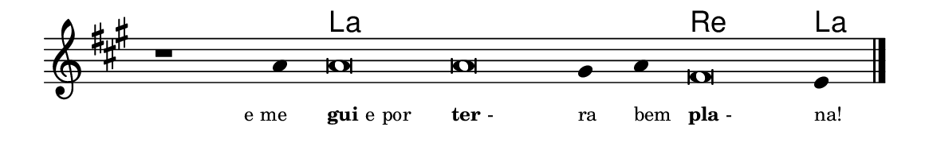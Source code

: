 \version "2.20.0"
#(set! paper-alist (cons '("linha" . (cons (* 148 mm) (* 24 mm))) paper-alist))

\paper {
  #(set-paper-size "linha")
  ragged-right = ##f
}

\language "portugues"


harmonia = \chordmode {
    \cadenzaOn
%harmonia
  r1 r4 la\breve~ la la2 re\breve la4
%/harmonia
}
melodia = \fixed do' {
    \key la \major
    \cadenzaOn
%recitação
    r1 la4 la\breve la sols4 la fas\breve mi4 \bar "|."
%/recitação
}
letra = \lyricmode {
    \teeny
    \tweak self-alignment-X #1  \markup{e me}
    \tweak self-alignment-X #-1 \markup{\bold{gui}e por}
    \tweak self-alignment-X #-1 \markup{\bold{ter}-}
    \tweak self-alignment-X #-1 \markup{ra}
    \tweak self-alignment-X #-1 \markup{bem}
    \tweak self-alignment-X #-1 \markup{\bold{pla}-}
    \tweak self-alignment-X #-1 \markup{na!}
}

\book {
  \paper {
      indent = 0\mm
  }
    \header {
      %piece = "A"
      tagline = ""
    }
  \score {
    <<
      \new ChordNames {
        \set chordChanges = ##t
        \set noChordSymbol = ""
        \harmonia
      }
      \new Voice = "canto" { \melodia }
      \new Lyrics \lyricsto "canto" \letra
    >>
    \layout {
      %indent = 0\cm
      \context {
        \Staff
        \remove "Time_signature_engraver"
        \hide Stem
      }
    }
  }
}
